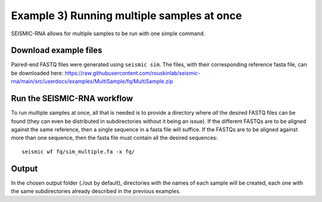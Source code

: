 ********************************************************************************
Example 3) Running multiple samples at once
********************************************************************************

SEISMIC-RNA allows for multiple samples to be run with one simple command.

Download example files
--------------------------------------------------------------------------------

Paired-end FASTQ files were generated using ``seismic sim``. The files, with
their corresponding reference fasta file, can be downloaded here:
https://raw.githubusercontent.com/rouskinlab/seismic-rna/main/src/userdocs/examples/MultiSample/fq/MultiSample.zip

Run the SEISMIC-RNA workflow
--------------------------------------------------------------------------------

To run multiple samples at once, all that is needed is to provide a directory
where *all* the desired FASTQ files can be found (they can even be distributed in
subdirectories without it being an issue). If the different FASTQs are to be
aligned against the same reference, then a single sequence in a fasta file will
suffice. If the FASTQs are to be aligned against more than one sequence, then the
fasta file must contain all the desired sequences::

    seismic wf fq/sim_multiple.fa -x fq/


Output
--------------------------------------------------------------------------------
In the chosen output folder (./out by default), directories with the names of
each sample will be created, each one with the same subdirectories already
described in the previous examples.